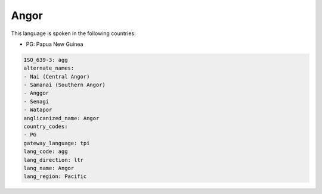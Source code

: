 .. _agg:

Angor
=====

This language is spoken in the following countries:

* PG: Papua New Guinea

.. code-block:: yaml

    ISO_639-3: agg
    alternate_names:
    - Nai (Central Angor)
    - Samanai (Southern Angor)
    - Anggor
    - Senagi
    - Watapor
    anglicanized_name: Angor
    country_codes:
    - PG
    gateway_language: tpi
    lang_code: agg
    lang_direction: ltr
    lang_name: Angor
    lang_region: Pacific
    
